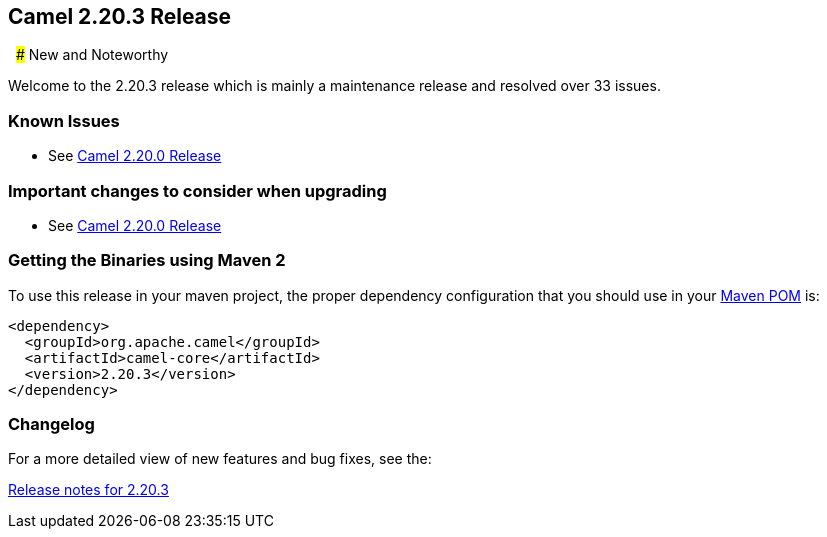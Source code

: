 [[Camel2.20.3Release-Camel2.20.3Release]]
== Camel 2.20.3 Release
 
### New and Noteworthy

Welcome to the 2.20.3 release which is mainly a maintenance release and
resolved over 33 issues.


### Known Issues

* See <<Camel2.20.0Release,Camel 2.20.0 Release>>

### Important changes to consider when upgrading

* See <<Camel2.20.0Release,Camel 2.20.0 Release>>

### Getting the Binaries using Maven 2

To use this release in your maven project, the proper dependency
configuration that you should use in your
http://maven.apache.org/guides/introduction/introduction-to-the-pom.html[Maven
POM] is:

[source,java]
-------------------------------------
<dependency>
  <groupId>org.apache.camel</groupId>
  <artifactId>camel-core</artifactId>
  <version>2.20.3</version>
</dependency>
-------------------------------------

### Changelog

For a more detailed view of new features and bug fixes, see the:

https://issues.apache.org/jira/secure/ReleaseNote.jspa?projectId=12311211&version=12342652[Release
notes for 2.20.3]

